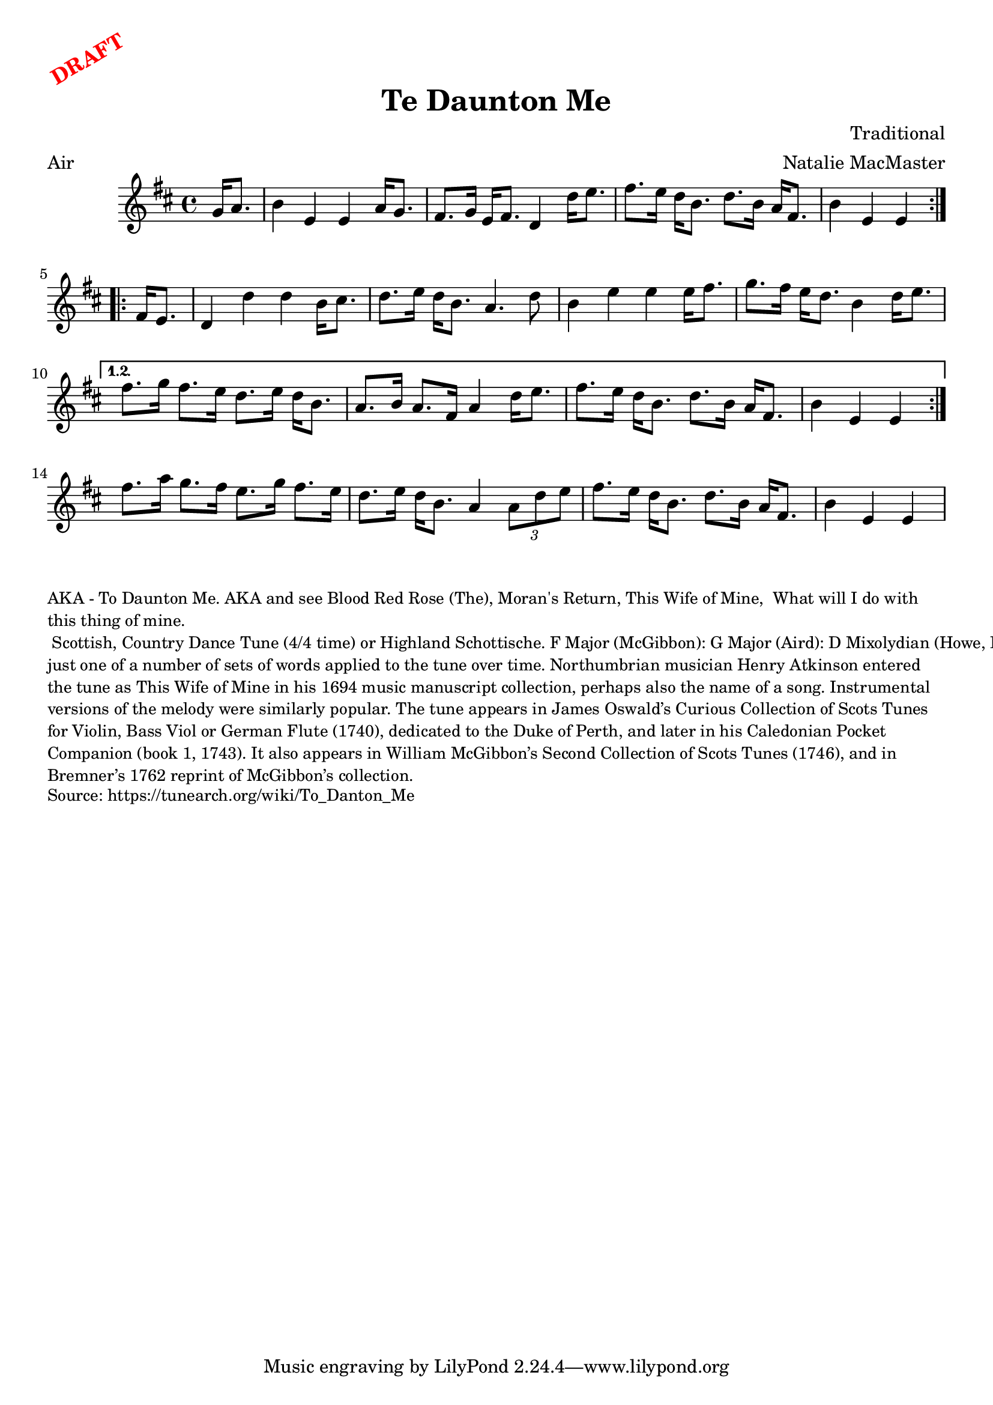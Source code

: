 \version "2.20.0"
\language "english"

\paper {
  print-all-headers = ##t
}

\markup \rotate #30 \large \bold \with-color "red" "DRAFT"

\score {
  \header {
    arranger = "Natalie MacMaster"
    composer = "Traditional"
    meter = "Air"
    title = "Te Daunton Me"
    transcription = "Jürgen Gier"
    keywords = "scottish"
  }

  \relative c'' {
    \time 4/4
    \key e \dorian

    \repeat volta 2 {
      \partial 4 g16    a8.  |
      b4    e,4    e4    a16      g8.  |
      fs8.    g16    e16    fs8.    d4    d'16    e8.      |
      fs8.    e16    d16    b8.    d8.    b16    a16    fs8.      |
      \partial 2. b4    e,4    e4  |
    }

    \repeat volta 2 {
      \partial 4 fs16    e8.      |
      d4    d'4    d4    b16    cs8.  |
      d8.    e16      d16    b8.    a4.    d8  |
      b4    e4    e4    e16      fs8.  |
      g8.    fs16    e16    d8.    b4    d16    e8.      |
    } \alternative{
      {
        fs8.    g16    fs8.    e16    d8.     e16    d16    b8.  |
        a8.    b16    a8.    fs16    a4     d16    e8.  |
        fs8.    e16    d16    b8.    d8.    b16      a16    fs8.  |
        \partial 2. b4    e,4    e4   |
      }
    }
    fs'8.    a16    g8.    fs16    e8.    g16    fs8.    e16  |
    d8.    e16    d16    b8.    a4    \times 2/3 {   a8    d8    e8  }    |
    fs8.    e16    d16    b8.    d8.    b16    a16    fs8.   |
    \partial 2. b4    e,4    e4  |
  }
}

\markup \smaller \wordwrap {
  AKA - "To Daunton Me." AKA and see "Blood Red Rose (The)," "Moran's Return," "This Wife of Mine, "What will I do with this thing of mine." Scottish, Country Dance Tune (4/4 time) or Highland Schottische. F Major (McGibbon): G Major (Aird): D Mixolydian (Howe, Kerr, O’Farrell); E Minor (Oswald). Standard tuning (fiddle). AAB (Kerr): AABB (Howe, McGibbon, O’Farrell): AABBCCDD (Aird). John Glen (Early Scots Melodies, 1900) finds the tune in the Atkinson manuscript of 1694, albeit under the title “This Wife of Mine.” Bruce Olson cites Logan’s The Pedlar’s Pack (1869), wherein is the note that a broadside ballad of c. 1700 called “Be Valiant Still” was to be sung to the tune of “To daunton me," just one of a number of sets of words applied to the tune over time. Northumbrian musician Henry Atkinson entered the tune as "This Wife of Mine" in his 1694 music manuscript collection, perhaps also the name of a song.

  Instrumental versions of the melody were similarly popular. The tune appears in James Oswald’s Curious Collection of Scots Tunes for Violin, Bass Viol or German Flute (1740), dedicated to the Duke of Perth, and later in his Caledonian Pocket Companion (book 1, 1743). It also appears in William McGibbon’s Second Collection of Scots Tunes (1746), and in Bremner’s 1762 reprint of McGibbon’s collection.
}
\markup \smaller \wordwrap { Source: https://tunearch.org/wiki/To_Danton_Me }
